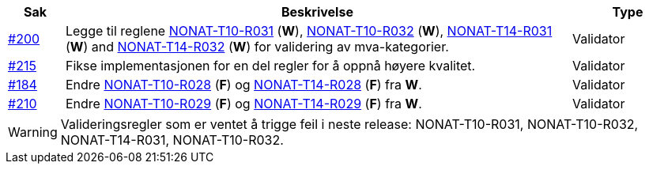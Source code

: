 :ruleurl-inv: /ehf/rule/invoice-2.0/
:ruleurl-cre: /ehf/rule/creditnote-2.0/

[cols="1,9,2", options="header"]
|===
| Sak | Beskrivelse | Type

| link:https://github.com/difi/vefa-ehf-postaward/issues/200[#200]
| Legge til reglene link:{ruleurl-inv}NONAT-T10-R030/[NONAT-T10-R031] (**W**), link:{ruleurl-inv}NONAT-T10-R031/[NONAT-T10-R032] (**W**), link:{ruleurl-inv}NONAT-T14-R030/[NONAT-T14-R031] (**W**) and link:{ruleurl-inv}NONAT-T14-R031/[NONAT-T14-R032] (**W**) for validering av mva-kategorier.
| Validator

| link:https://github.com/difi/vefa-ehf-postaward/issues/215[#215]
| Fikse implementasjonen for en del regler for å oppnå høyere kvalitet.
| Validator

| link:https://github.com/difi/vefa-validator-conf/issues/184[#184]
| Endre link:{ruleurl-inv}NONAT-T10-R028/[NONAT-T10-R028] (**F**) og link:{ruleurl-cre}NONAT-T14-R028/[NONAT-T14-R028] (**F**) fra **W**.
| Validator

| link:https://github.com/difi/vefa-ehf-postaward/issues/210[#210]
| Endre link:{ruleurl-inv}NONAT-T10-R029/[NONAT-T10-R029] (**F**) og link:{ruleurl-cre}NONAT-T14-R029/[NONAT-T14-R029] (**F**) fra **W**.
| Validator

|===

WARNING: Valideringsregler som er ventet å trigge feil i neste release: NONAT-T10-R031, NONAT-T10-R032, NONAT-T14-R031, NONAT-T10-R032.
